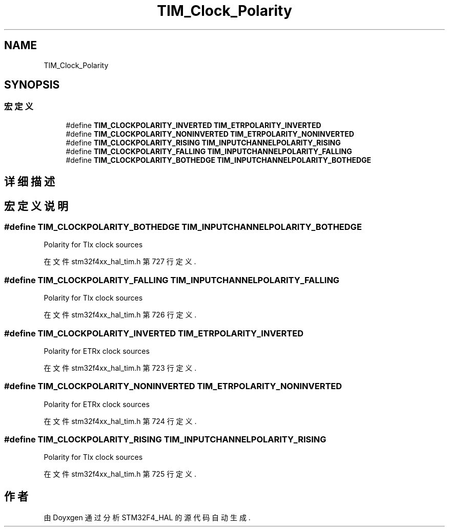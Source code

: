 .TH "TIM_Clock_Polarity" 3 "2020年 八月 7日 星期五" "Version 1.24.0" "STM32F4_HAL" \" -*- nroff -*-
.ad l
.nh
.SH NAME
TIM_Clock_Polarity
.SH SYNOPSIS
.br
.PP
.SS "宏定义"

.in +1c
.ti -1c
.RI "#define \fBTIM_CLOCKPOLARITY_INVERTED\fP   \fBTIM_ETRPOLARITY_INVERTED\fP"
.br
.ti -1c
.RI "#define \fBTIM_CLOCKPOLARITY_NONINVERTED\fP   \fBTIM_ETRPOLARITY_NONINVERTED\fP"
.br
.ti -1c
.RI "#define \fBTIM_CLOCKPOLARITY_RISING\fP   \fBTIM_INPUTCHANNELPOLARITY_RISING\fP"
.br
.ti -1c
.RI "#define \fBTIM_CLOCKPOLARITY_FALLING\fP   \fBTIM_INPUTCHANNELPOLARITY_FALLING\fP"
.br
.ti -1c
.RI "#define \fBTIM_CLOCKPOLARITY_BOTHEDGE\fP   \fBTIM_INPUTCHANNELPOLARITY_BOTHEDGE\fP"
.br
.in -1c
.SH "详细描述"
.PP 

.SH "宏定义说明"
.PP 
.SS "#define TIM_CLOCKPOLARITY_BOTHEDGE   \fBTIM_INPUTCHANNELPOLARITY_BOTHEDGE\fP"
Polarity for TIx clock sources 
.PP
在文件 stm32f4xx_hal_tim\&.h 第 727 行定义\&.
.SS "#define TIM_CLOCKPOLARITY_FALLING   \fBTIM_INPUTCHANNELPOLARITY_FALLING\fP"
Polarity for TIx clock sources 
.PP
在文件 stm32f4xx_hal_tim\&.h 第 726 行定义\&.
.SS "#define TIM_CLOCKPOLARITY_INVERTED   \fBTIM_ETRPOLARITY_INVERTED\fP"
Polarity for ETRx clock sources 
.PP
在文件 stm32f4xx_hal_tim\&.h 第 723 行定义\&.
.SS "#define TIM_CLOCKPOLARITY_NONINVERTED   \fBTIM_ETRPOLARITY_NONINVERTED\fP"
Polarity for ETRx clock sources 
.PP
在文件 stm32f4xx_hal_tim\&.h 第 724 行定义\&.
.SS "#define TIM_CLOCKPOLARITY_RISING   \fBTIM_INPUTCHANNELPOLARITY_RISING\fP"
Polarity for TIx clock sources 
.PP
在文件 stm32f4xx_hal_tim\&.h 第 725 行定义\&.
.SH "作者"
.PP 
由 Doyxgen 通过分析 STM32F4_HAL 的 源代码自动生成\&.
